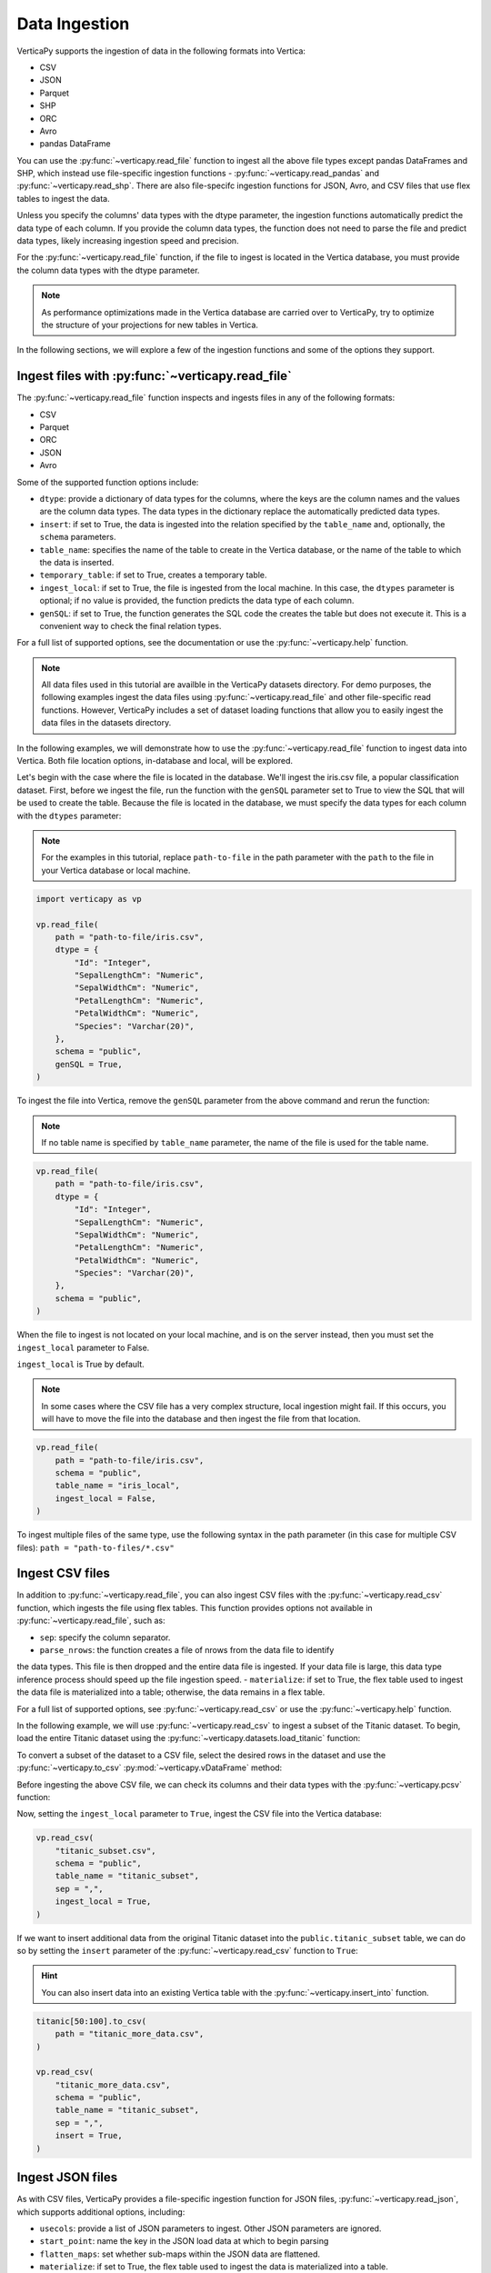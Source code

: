 .. _user_guide.data_ingestion:

===============
Data Ingestion
===============

VerticaPy supports the ingestion of data in the following formats into Vertica:

- CSV
- JSON
- Parquet
- SHP
- ORC
- Avro
- pandas DataFrame

You can use the :py:func:`~verticapy.read_file` function to ingest all the above file types except pandas DataFrames and SHP, which instead use file-specific ingestion functions - :py:func:`~verticapy.read_pandas` and :py:func:`~verticapy.read_shp`. There are also file-specifc ingestion functions for JSON, Avro, and CSV files that use flex tables to ingest the data.

Unless you specify the columns' data types with the dtype parameter, the ingestion functions automatically predict the data type of each column. If you provide the column data types, the function does not need to parse the file and predict data types, likely increasing ingestion speed and precision.

For the :py:func:`~verticapy.read_file` function, if the file to ingest is located in the Vertica database, you must provide the column data types with the dtype parameter.

.. note:: 
    
    As performance optimizations made in the Vertica database are carried over to VerticaPy, try to optimize the structure of your projections for new tables in Vertica.

In the following sections, we will explore a few of the ingestion functions and some of the options they support.

Ingest files with :py:func:`~verticapy.read_file`
-------------------------------------------------

The :py:func:`~verticapy.read_file` function inspects and ingests files in any of the following formats:

- CSV
- Parquet
- ORC
- JSON
- Avro

Some of the supported function options include:

- ``dtype``: provide a dictionary of data types for the columns, where the keys are the column names and the values are the column data types. The data types in the dictionary replace the automatically predicted data types.
- ``insert``: if set to True, the data is ingested into the relation specified by the ``table_name`` and, optionally, the ``schema`` parameters.
- ``table_name``: specifies the name of the table to create in the Vertica database, or the name of the table to which the data is inserted.
- ``temporary_table``: if set to True, creates a temporary table.
- ``ingest_local``: if set to True, the file is ingested from the local machine. In this case, the ``dtypes`` parameter is optional; if no value is provided, the function predicts the data type of each column.
- ``genSQL``: if set to True, the function generates the SQL code the creates the table but does not execute it. This is a convenient way to check the final relation types.

For a full list of supported options, see the documentation or use the :py:func:`~verticapy.help` function.

.. note::

    All data files used in this tutorial are availble in the VerticaPy datasets directory. For demo purposes, the following examples ingest the data files using :py:func:`~verticapy.read_file` and other file-specific read functions. However, VerticaPy includes a set of dataset loading functions that allow you to easily ingest the data files in the datasets directory.

In the following examples, we will demonstrate how to use the :py:func:`~verticapy.read_file` function to ingest data into Vertica. Both file location options, in-database and local, will be explored.

Let's begin with the case where the file is located in the database. We'll ingest the iris.csv file, a popular classification dataset. First, before we ingest the file, run the function with the ``genSQL`` parameter set to True to view the SQL that will be used to create the table. Because the file is located in the database, we must specify the data types for each column with the ``dtypes`` parameter:

.. note:: 

    For the examples in this tutorial, replace ``path-to-file`` in the path parameter with the ``path`` to the file in your Vertica database or local machine.

.. code-block:: python

    import verticapy as vp

    vp.read_file(
        path = "path-to-file/iris.csv",
        dtype = {
            "Id": "Integer",
            "SepalLengthCm": "Numeric",
            "SepalWidthCm": "Numeric",
            "PetalLengthCm": "Numeric",
            "PetalWidthCm": "Numeric",
            "Species": "Varchar(20)",
        },
        schema = "public",
        genSQL = True,
    )

To ingest the file into Vertica, remove the ``genSQL`` parameter from the above command and rerun the function:

.. note:: If no table name is specified by ``table_name`` parameter, the name of the file is used for the table name.

.. code-block:: python

    vp.read_file(
        path = "path-to-file/iris.csv",
        dtype = {
            "Id": "Integer",
            "SepalLengthCm": "Numeric",
            "SepalWidthCm": "Numeric",
            "PetalLengthCm": "Numeric",
            "PetalWidthCm": "Numeric",
            "Species": "Varchar(20)",
        },
        schema = "public",
    )

.. ipython:: python
    :suppress:

    from verticapy.datasets import load_iris
    iris = load_iris()
    res = iris
    html_file = open("/project/data/VerticaPy/docs/figures/user_guide_data_ingestion_iris.html", "w")
    html_file.write(res._repr_html_())
    html_file.close()

.. raw:: html
    :file: /project/data/VerticaPy/docs/figures/user_guide_data_ingestion_iris.html

When the file to ingest is not located on your local machine, and is on the server instead, then you must set the ``ingest_local`` parameter to False. 

``ingest_local`` is True by default.

.. note:: In some cases where the CSV file has a very complex structure, local ingestion might fail. If this occurs, you will have to move the file into the database and then ingest the file from that location.

.. code-block::

    vp.read_file(
        path = "path-to-file/iris.csv",
        schema = "public",
        table_name = "iris_local",
        ingest_local = False,
    )

To ingest multiple files of the same type, use the following 
syntax in the path parameter (in this case for multiple CSV files): ``path = "path-to-files/*.csv"``

Ingest CSV files
----------------

In addition to :py:func:`~verticapy.read_file`, you can also ingest CSV files with the :py:func:`~verticapy.read_csv` function, which ingests the file using flex tables. This function provides options not available in :py:func:`~verticapy.read_file`, such as:

- ``sep``: specify the column separator.
- ``parse_nrows``: the function creates a file of nrows from the data file to identify 
the data types. This file is then dropped and the entire data file is ingested. If your data file is large, this data type inference process should speed up the file ingestion speed.
- ``materialize``: if set to True, the flex table used to ingest the data file is materialized into a table; otherwise, the data remains in a flex table.

For a full list of supported options, see :py:func:`~verticapy.read_csv` or use the :py:func:`~verticapy.help` function.

In the following example, we will use :py:func:`~verticapy.read_csv` to ingest a subset of the Titanic dataset. To begin, load the entire Titanic dataset using the :py:func:`~verticapy.datasets.load_titanic` function:

.. ipython:: python

    from verticapy.datasets import load_titanic

    titanic = load_titanic()

To convert a subset of the dataset to a CSV file, select the desired rows in the dataset and use the :py:func:`~verticapy.to_csv` :py:mod:`~verticapy.vDataFrame` method:

.. ipython:: python

    titanic[0:50].to_csv(
        path = "titanic_subset.csv",
    )

Before ingesting the above CSV file, we can check its columns and their data types with the :py:func:`~verticapy.pcsv` function:

.. ipython:: python

    vp.pcsv(
        path = "titanic_subset.csv",
        sep = ",",
        na_rep = "",
    )

Now, setting the ``ingest_local`` parameter to ``True``, ingest the CSV file into the Vertica database:

.. code-block:: python

    vp.read_csv(
        "titanic_subset.csv",
        schema = "public",
        table_name = "titanic_subset",
        sep = ",",
        ingest_local = True,
    )
   
If we want to insert additional data from the original Titanic dataset into the ``public.titanic_subset`` table, we can do so by setting the ``insert`` parameter of the :py:func:`~verticapy.read_csv` function to ``True``:

.. hint:: You can also insert data into an existing Vertica table with the :py:func:`~verticapy.insert_into` function.

.. code-block:: python

    titanic[50:100].to_csv(
        path = "titanic_more_data.csv",
    )

    vp.read_csv(
        "titanic_more_data.csv",
        schema = "public",
        table_name = "titanic_subset",
        sep = ",",
        insert = True,
    )

Ingest JSON files
------------------

As with CSV files, VerticaPy provides a file-specific ingestion function for JSON files, :py:func:`~verticapy.read_json`, which supports additional options, including:

- ``usecols``: provide a list of JSON parameters to ingest. Other JSON parameters are ignored.
- ``start_point``: name the key in the JSON load data at which to begin parsing
- ``flatten_maps``: set whether sub-maps within the JSON data are flattened.
- ``materialize``: if set to True, the flex table used to ingest the data is materialized into a table.

For a full list of supported options, see the :py:func:`~verticapy.read_json` or use the :py:func:`~verticapy.help` function.

VerticaPy also provides a :py:func:`~verticapy.pjson` function to parse JSON files to identify columns and their respective data types.

In the following example, we load the iris dataset using the :py:func:`~verticapy.datasets.load_iris` dataset, convert the vDataFrame to JSON format with the :py:func:`~verticapy.to_json` method, then ingest the JSON file into Vetica:

.. code-block:: python

    from verticapy.datasets import load_iris

    iris = load_iris()
    iris.to_json(
        path = "iris_local.json",
    )
    vp.read_json(
        path = "iris_local.json",
        table_name = "iris_ingest",
        schema = "public",
    )

Other file types
-----------------

For more information about other file-specific ingestion functions, see the following reference pages, which include examples:

- pandas DataFrames: :py:func:`~verticapy.read_pandas` and :py:func:`~verticapy.pandas_to_vertica`
- Avro: :py:func:`~verticapy.read_avro`
- SHP: :py:func:`~verticapy.read_shp`